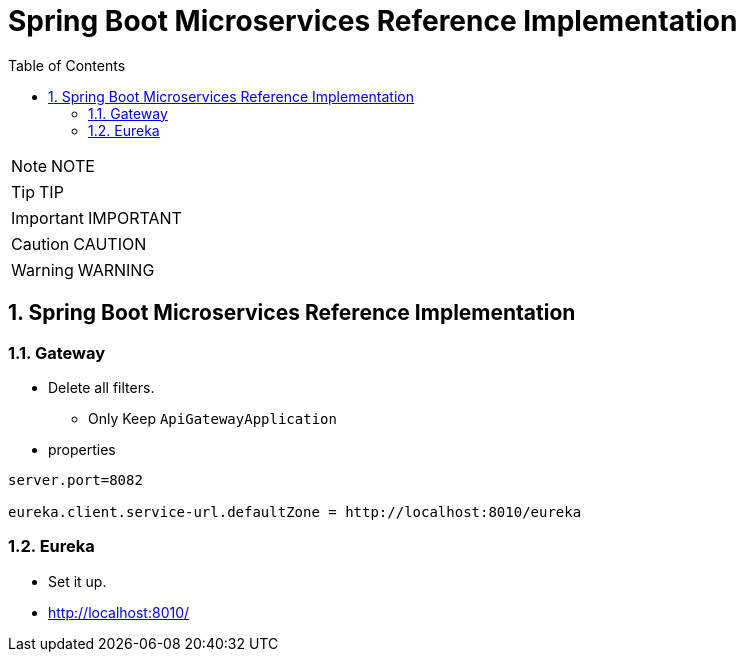 = Spring Boot Microservices Reference Implementation
:toc: left
:toclevels: 5
:sectnums:
:sectnumlevels: 5


NOTE: NOTE

TIP: TIP

IMPORTANT: IMPORTANT

CAUTION: CAUTION

WARNING: WARNING


== Spring Boot Microservices Reference Implementation

=== Gateway

* Delete all filters.
** Only Keep `ApiGatewayApplication`
* properties

----
server.port=8082

eureka.client.service-url.defaultZone = http://localhost:8010/eureka
----

=== Eureka

* Set it up.
* http://localhost:8010/

